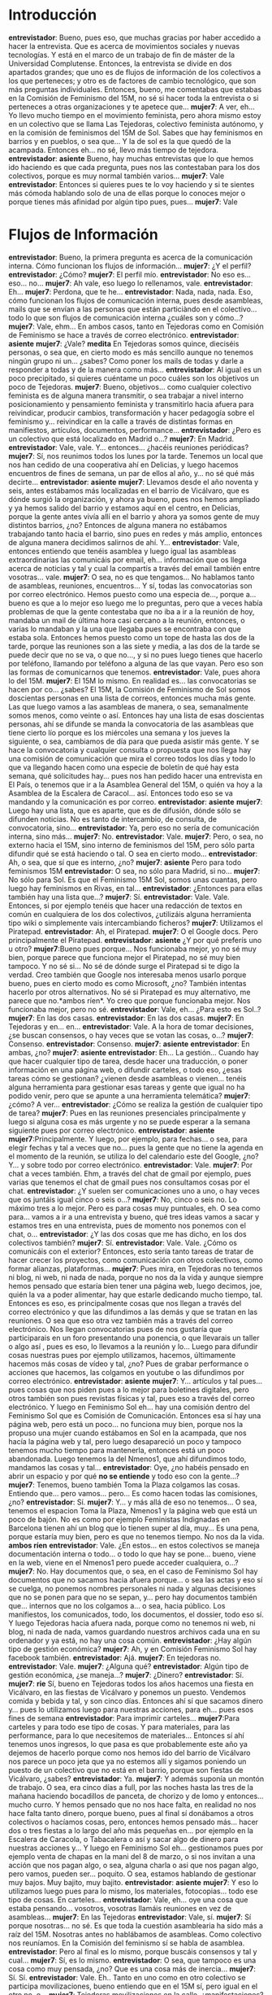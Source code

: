 #+OPTIONS *:t

* Introducción
*entrevistador*: Bueno, pues eso, que muchas gracias por haber accedido a hacer la entrevista. Que es acerca de movimientos sociales y nuevas tecnologías. Y está en el marco de un trabajo de fin de máster de la Universidad Complutense. Entonces, la entrevista se divide en dos apartados grandes; que uno es de flujos de información de los colectivos a los que perteneces; y otro es de factores de cambio tecnológico, que son más preguntas individuales. Entonces, bueno, me comentabas que estabas en la Comisión de Feminismo del 15M, no sé si hacer toda la entrevista o si perteneces a otras organizaciones y te apetece que...
*mujer7*: A ver, eh...  Yo llevo mucho tiempo en el movimiento feminista, pero ahora mismo estoy en un colectivo que se llama Las Tejedoras, colectivo feminista autónomo, y en la comisión de feminismos del 15M de Sol. Sabes que hay feminismos en barrios y en pueblos, o sea que... Y la de sol es la que quedó de la acampada. Entonces eh... no sé, llevo más tiempo de tejedora.
*entrevistador*: *asiente* Bueno, hay muchas entrevistas que lo que hemos ido haciendo es que cada pregunta, pues nos las contestaban para los dos colectivos, porque es muy normal también varios...
*mujer7*: Vale
*entrevistador*: Entonces si quieres pues te lo voy haciendo y si te sientes más cómoda hablando solo de una de ellas porque lo conoces mejor o porque tienes más afinidad por algún tipo pues, pues...
*mujer7*: Vale
* Flujos de Información
*entrevistador*: Bueno, la primera pregunta es acerca de la comunicación interna. Cómo funcionan los flujos de información... 
*mujer7*: ¿Y el perfil?
*entrevistador*: ¿Cómo?
*mujer7*: El perfil mío.
*entrevistador*: No eso es... eso... no...
*mujer7*: Ah vale, eso luego lo rellenamos, vale.
*entrevistador*: Eh...
*mujer7*: Perdona, que te he...
*entrevistador*: Nada, nada, nada. Eso, cómo funcionan los flujos de comunicación interna, pues desde asambleas, mails que se envían a las personas que están particiàndo en el colectivo... todo lo que son flujos de comunicación interna ¿cuáles son y cómo...?
*mujer7*: Vale, ehm... En ambos casos, tanto en Tejedoras como en Comisión de Feminismo se hace a través de correo electrónico.
*entrevistador*:  *asiente*
*mujer7*: ¿Vale? *medita* En Tejedoras somos quince, dieciséis personas, o sea que, en cierto modo es más sencillo aunque no tenemos ningún grupo ni un... ¿sabes? Como poner los mails de todas y darle a responder a todas y de la manera como más...
*entrevistador*: Al igual es un poco precipitado, si quieres cuéntame un poco cuáles son los objetivos un poco de Tejedoras.
*mujer7*: Bueno, objetivos... como cualquier colectivo feminista es de alguna manera transmitir, o sea trabajar a nivel interno posicionamiento y pensamiento feminista y transmitirlo hacia afuera para reivindicar, producir cambios, transformación y hacer pedagogía sobre el feminismo y... reivindicar en la calle a través de distintas formas en manifiestos, artículos, documentos, performance...
*entrevistador*: ¿Pero es un colectivo que está localizado en Madrid o...?
*mujer7*: En Madrid.
*entrevistador*: Vale, vale. Y... entonces... ¿hacéis reuniones periódicas?
*mujer7*: Sí, nos reunimos todos los lunes por la tarde. Tenemos un local que nos han cedido de una cooperativa ahí en Delicias, y luego hacemos encuentros de fines de semana, un par de ellos al año, y... no sé qué más decirte...
*entrevistador*: *asiente*
*mujer7*: Llevamos desde el año noventa y seis, antes estábamos más localizadas en el barrio de Vicálvaro, que es dónde surgió la organización, y ahora ya bueno, pues nos hemos ampliado y ya hemos salido del barrio y estamos aquí en el centro, en Delicias, porque la gente antes vivía allí en el barrio y ahora ya somos gente de muy distintos barrios, ¿no? Entonces de alguna manera no estábamos trabajando tanto hacia el barrio, sino pues en redes y más amplio, entonces de alguna manera decidimos salirnos de ahí. Y...
*entrevistador*: Vale, entonces entiendo que tenéis asamblea y luego igual las asambleas extraordinarias las comunicáis por email, eh... información que os llega acerca de noticias y tal y cual la compartís a través del email también entre vosotras... vale.
*mujer7*: O sea, no es que tengamos... No hablamos tanto de asambleas, reuniones, encuentros... Y sí, todas las convocatorias son por correo electrónico. Hemos puesto como una especia de..., porque a... bueno es que a lo mejor eso luego me lo preguntas, pero que a veces había problemas de que la gente contestaba que no iba a ir a la reunión de hoy, mandaba un mail de última hora casi cercano a la reunión, entonces, o varias lo mandaban y la una que llegaba pues se encontraba con que estaba sola. Entonces hemos puesto como un tope de hasta las dos de la tarde, porque las reuniones son a las siete y media, a las dos de la tarde se puede decir que no se va, o que no..., y si no pues luego tienes que hacerlo por teléfono, llamando por teléfono a alguna de las que vayan. Pero eso son las formas de comunicarnos que tenemos.
*entrevistador*:  Vale, pues ahora lo del 15M.
*mujer7*: El 15M lo mismo. En realidad es... las convocatorias se hacen por co... ¿sabes? El 15M, la Comisión de Feminismo de Sol somos doscientas personas en una lista de correos, entonces mucha más gente. Las que luego vamos a las asambleas de manera, o sea, semanalmente somos menos, como veinte o así. Entonces hay una lista de esas doscientas personas, ahí se difunde se manda la convocatoria de las asambleas que tiene cierto lío porque es los miércoles una semana y los jueves la siguiente, o sea, cambiamos de día para que pueda asistir más gente. Y se hace la convocatoria y cualquier consulta o propuesta que nos llega hay una comisión de comunicación que mira el correo todos los días y todo lo que va llegando hacen como una especie de boletín de qué hay esta semana, qué solicitudes hay... pues nos han pedido hacer una entrevista en El País, o tenemos que ir a la Asamblea General del 15M, o quién va hoy a la Asamblea de la Escalera de Caracol... así. Entonces todo eso se va mandando y la comunicación es por correo.
*entrevistador*:   *asiente*
*mujer7*: Luego hay una lista, que es aparte, que es de difusión, dónde sólo se difunden noticias. No es tanto de intercambio, de consulta, de convocatoria, sino...
*entrevistador*: Ya, pero eso no sería de comunicación interna, sino más...
*mujer7*: No.
*entrevistador*: Vale. 
*mujer7*: Pero, o sea, no externo hacia el 15M, sino interno de feminismos del 15M, pero sólo parta difundir qué se está haciendo o tal. O sea en cierto modo...
*entrevistador*: Ah, o sea, que sí que es interno, ¿no?
*mujer7*: *asiente* Pero para todo feminismos 15M
*entrevistador*: O sea, no sólo para Madrid, si no...
*mujer7*: No sólo para Sol. Es que el Feminismo 15M Sol, somos unas cuantas, pero luego hay feminismos en Rivas, en tal...
*entrevistador*:  ¿Entonces para ellas también hay una lista que...?
*mujer7*: Sí.
*entrevistador*: Vale. Vale. Entonces, si por ejemplo tenéis que hacer una redacción de textos en común en cualquiera de los dos colectivos, ¿utilizáis alguna herramienta tipo wiki o simplemente vais intercambiando ficheros?
*mujer7*: Utilizamos el Piratepad.
*entrevistador*: Ah, el Piratepad.
*mujer7*: O el Google docs. Pero principalmente el Piratepad.
*entrevistador*: *asiente* ¿Y por qué preferís uno u otro?
*mujer7*:Bueno pues porque... Nos funcionaba mejor, yo no sé muy bien, porque parece que funciona mejor el Piratepad, no sé muy bien tampoco. Y no sé si... No sé de dónde surge el Piratepad si te digo la verdad. Creo también que Google nos interesaba menos usarlo porque bueno, pues en cierto modo es como Microsoft, ¿no? También intentas hacerlo por otros alternativos. No sé si Piratepad es muy alternativo, me parece que no.*ambos ríen*. Yo creo que porque funcionaba mejor. Nos funcionaba mejor, pero no sé.
*entrevistador*:  Vale, eh... ¿Para esto es Sol..?
*mujer7*: En las dos casas.
*entrevistador*: En las dos casas.
*mujer7*:  En Tejedoras y en... en...
*entrevistador*: Vale. A la hora de tomar decisiones, ¿se buscan consensos, o hay veces que se votan las cosas, o...?
*mujer7*: Consenso.
*entrevistador*: Consenso. 
*mujer7*: *asiente*
*entrevistador*: En ambas, ¿no?
*mujer7*: *asiente*
*entrevistador*:  Eh... La gestión... Cuando hay que hacer cualquier tipo de tarea, desde hacer una traducción, o poner información en una página web, o difundir carteles, o todo eso, ¿esas tareas cómo se gestionan? ¿vienen desde asambleas o vienen... tenéis alguna herramienta para gestionar esas tareas y gente que igual no ha podido venir, pero que se apunte a una herramienta telemática?
*mujer7*: ¿cómo? A ver...
*entrevistador*: ¿Cómo se realiza la gestión de cualquier tipo de tarea?
*mujer7*: Pues en las reuniones presenciales principalmente y luego si alguna cosa es más urgente y no se puede esperar a la semana siguiente pues por correo electrónico.
*entrevistador*: *asiente*
*mujer7*:Principalmente. Y luego, por ejemplo, para fechas... o sea, para elegir fechas y tal a veces que no... pues la gente que no tiene la agenda en el momento de la reunión, se utiliza lo del calendario este del Google, ¿no? Y... y sobre todo por correo electrónico.
*entrevistador*:  Vale.
*mujer7*: Por chat a veces también. Ehm, a través del chat de gmail por ejemplo, pues varias que tenemos el chat de gmail pues nos consultamos cosas por el chat.
*entrevistador*: ¿Y suelen ser comunicaciones uno a uno, o hay veces que os juntáis igual cinco o seis o...?
*mujer7*: No, cinco o seis no. Lo máximo tres a lo mejor. Pero es para cosas muy puntuales, eh. O sea como para... vamos a ir a una entrevista y bueno, qué tres ideas vamos a sacar y estamos tres en una entrevista, pues de momento nos ponemos con el chat, o...
*entrevistador*: ¿Y las dos cosas que me has dicho, en los dos colectivos también?
*mujer7*: Sí. 
*entrevistador*: Vale. Vale. ¿Cómo os comunicáis con el exterior? Entonces, esto sería tanto tareas de tratar de hacer crecer los proyectos, como comunicación con otros colectivos, como formar alianzas, plataformas...
*mujer7*: Pues mira, en Tejedoras no tenemos ni blog, ni web, ni nada de nada, porque no nos da la vida y aunque siempre hemos pensado que estaría bien tener una página web, luego decimos, joe, quién la va a poder alimentar, hay que estarle dedicando mucho tiempo, tal. Entonces es eso, es principalmente cosas que nos llegan a través del correo electrónico y que las difundimos a las demás y que se tratan en las reuniones. O sea que eso otra vez también más a través del correo electrónico. Nos llegan convocatorias pues de nos gustaría que participarais en un foro presentando una ponencia, o que llevarais un taller o algo así , pues es eso, lo llevamos a la reunión y lo... Luego para difundir cosas nuestras pues por ejemplo utilizamos, hacemos, últimamente hacemos más cosas de vídeo y tal, ¿no? Pues de grabar performance o acciones que hacemos, las colgamos en youtube o las difundimos por correo electrónico.
*entrevistador*: *asiente*
*mujer7*: Y... artículos y tal pues... pues cosas que nos piden pues a lo mejor para boletines digitales, pero otros también son pues revistas físicas y tal, pues eso a través del correo electrónico. Y luego en Feminismo Sol eh... hay una comisión dentro del Feminismo Sol que es Comisión de Comunicación. Entonces esa sí hay una página web, pero está un poco... no funciona muy bien, porque nos la propuso una mujer cuando estábamos en Sol en la acampada, que nos hacía la página web y tal, pero luego desapareció un poco y tampoco tenemos mucho tiempo para mantenerla, entonces está un poco abandonada. Luego tenemos la del Nmenos1, que ahí difundimos todo, mandamos las cosas y tal...
*entrevistador*: Oye, ¿no habéis pensado en abrir un espacio y por qué *no se entiende* y todo eso con la gente...?
*mujer7*: Tenemos, bueno también Toma la Plaza colgamos las cosas. Entiendo que... pero vamos... pero... Es como hacen todas las comisiones, ¿no?
*entrevistador*: Sí.
*mujer7*: Y...  y más allá de eso no tenemos... O sea, tenemos el espacion Toma la Plaza, Nmenos1 y la página web que está un poco de bajón. No es como por ejemplo Feministas Indignadas en Barcelona tienen ahí un blog que lo tienen super al día, muy... Es una pena, porque estaría muy bien, pero es que no tenemos tiempo. No nos da la vida.
*ambos ríen*
*entrevistador*:  Vale. ¿En estos... en estos colectivos se maneja documentación interna o todo... o todo lo que hay se pone... bueno, viene en la web, viene en el Nmenos1 pero puede acceder cualquiera, o...?
*mujer7*: No. Hay documentos que, o sea, en el caso de Feminismo Sol hay documentos que no sacamos hacia afuera porque... o sea las actas y eso sí se cuelga, no ponemos nombres personales ni nada y algunas decisiones que no se ponen para que no se sepan, y... pero hay documentos también que... internos que no los colgamos a... o sea, hacia público. Los manifiestos, los comunicados, todo, los documentos, el dossier, todo eso sí. Y luego Tejedoras hacia afuera nada, porque como no tenemos ni web, ni blog, ni nada de nada, vamos guardando nuestros archivos cada una en su ordenador y ya está, no hay una cosa común.
*entrevistador*: ¿Hay algún tipo de gestión económica?
*mujer7*: Ah, y en Comisión Feminismo Sol hay facebook también.
*entrevistador*: Ajá.
*mujer7*: En tejedoras no.
*entrevistador*: Vale.
*mujer7*: ¿Alguna qué?
*entrevistador*:  Algún tipo de gestión económica, ¿se maneja...?
*mujer7*: ¿Dinero?
*entrevistador*: Sí.
*mujer7*: *rie* Sí, bueno en Tejedoras todos los años hacemos una fiesta en Vicálvaro, en las fiestas de Vicálvaro y ponemos un puesto. Vendemos comida y bebida y tal, y son cinco días. Entonces ahí sí que sacamos dinero y... pues lo utilizamos luego para nuestras acciones, para eh... pues esos fines de semana
*entrevistador*:  Para imprimir carteles...
*mujer7*:Para carteles y para todo ese tipo de cosas. Y para materiales, para las performance, para lo que necesitemos de materiales... Entonces sí ahí tenemos unos ingresos, lo que pasa es que probablemente este año ya dejemos de hacerlo porque como nos hemos ido del barrio de Vicálvaro nos parece un poco jeta que ya no estemos allí y sigamos poniendo un puesto de un colectivo que no está en el barrio, porque son fiestas de Vicálvaro, ¿sabes? 
*entrevistador*: Ya.
*mujer7*: Y además suponía un montón de trabajo. O sea, era cinco días a full, por las noches hasta las tres de la mañana haciendo bocadillos de panceta, de chorizo y de lomo y entonces... mucho curro. Y hemos pensado que no nos hace falta, en realidad no nos hace falta tanto dinero, porque bueno, pues al final sí donábamos a otros colectivos o hacíamos cosas, pero, entonces hemos pensado más... hacer dos o tres fiestas a lo largo del año más pequeñas en... por ejemplo en la Escalera de Caracola, o Tabacalera o así y sacar algo de dinero para nuestras acciones y... Y luego en Feminismo Sol eh... gestionamos pues por ejemplo venta de chapas en la mani del 8 de marzo, o si nos invitan a una acción que nos pagan algo, o sea, alguna charla o asi que nos pagan algo, pero vamos, pueden ser... poquito. O sea, estamos hablando de gestionar muy bajos. Muy bajito, muy bajito.
*entrevistador*: *asiente*
*mujer7*:  Y eso lo utilizamos luego pues para lo mismo, los materiales, fotocopias... todo ese tipo de cosas. En carteles...
*entrevistador*: Vale, eh... oye una cosa que estaba pensando... vosotros, vosotras llamáis reuniones en vez de asambleas...
*mujer7*: En las Tejedoras 
*entrevistador*: Vale, sí.
*mujer7*: Sí porque nosotras... no sé. Es que toda la cuestión asamblearia ha sido más a raíz del 15M. Nosotras antes no hablábamos de asambleas. Como colectivo nos reuníamos. En la Comisión del feminismo sí se habla de asamblea.
*entrevistador*: Pero al final es lo mismo, porque buscáis consensos y tal y cual...
*mujer7*: Sí, es lo mismo.
*entrevistador*: O sea, que tampoco es una cosa como muy pensada, ¿no? Que es una cosa más de inercia...
*mujer7*: Sí. Sí.
*entrevistador*:  Vale. Eh.. Tanto en uno como en otro colectivo se participa movilizaciones, bueno entiendo que en el 15M sí, pero igual en el otro no, o...
*mujer7*: Tejedoras movilizaciones en la calle, ¿manifestaciones?
*entrevistador*: Sí.
*mujer7*: Sí. Sí, sí.
*entrevistador*:  O sea, con el nombre Tejedoras...
*mujer7*: Sí, sí, sí.
*entrevistador*: Y dentro de plataformas y todo esto, ¿no?
*mujer7*: Exacto.
*entrevistador*: Vale.
*mujer7*: Lo que pasa es que bueno, ahora por ejemplo dentro del 15M muchas participamos pero no como Tejedoras, porque sabes que 15M no es un espacio para colectivos.
*entrevistador*: Claro.
*mujer7*: Es un espacio libre de... alguna manera, de grupos. Y entonces vamos, pero no reivindicamos como Tejedoras. Luego sí, por ejemplo vamos a la mani del 8 de marzo y somos Tejedoras, o depende, hay veces que decidimos queremos ir a esta manifestación como Tejedoras, pues vamos como tal. Ahora mismo con el 15M es que han cambiado un poco las cosas, pero antes siempre íbamos como Tejedoras. 
*entrevistador*: Vale. Y cuando viene una nueva colaboradora ¿Cómo es la cuestión? ¿hay alguien que la coge y la explica cómo funciona el grupo y tal?
*mujer7*: Bueno, colaboradora... Una nueva participante, sí. Ehm... En Tejedoras no es tan, así tan protocolario...
*entrevistador*:  Igual como es más pequeño, ¿no?
*mujer7*: Sí. Es que en realidad, pues si alguien se incorpora es porque alguna de nosotras ya la conocemos y le hemos explicado qué es Tejedoras. Pero sí suele, o sea, pues si entra una compañera nueva pues en esa reunión ella pues se presenta, nos dice quién es, no sé qué, no sé cuánto... y nosotras le contamos un poco, pues mira las Tejedoras somos esto, que ya te lo habrá contado quien te ha traído, pero vamos, hacemos este tipo de cosas, o sea, un poco ahí como que nos presentamos mutuamente tanto nosotros el colectivo y como ella. Pero no es muy protocolario.
*entrevistador*: Es que lo estoy pensando, cómo te hago las preguntas. ¿Sois todas chicas tanto en Tejedoras como en el 15M?
*mujer7*: En Tejedoras sí.
*entrevistador*: En Tejedoras sí, ¿no?
*mujer7*:En.. en el 15M hay un par de chicos que vienen de Indignados *no se entiende*. Pero la mayor parte somos mujeres.
*entrevistador*: O sea, como un noventa por ciento mujeres...
*mujer7*: O personas trans, o...
*entrevistador*: Ajá.
*mujer7*: Y en el 15M no hay un protocolo de presentación, la verdad. O sea, es eso, es un poco que si llega gente nueva, pues más... ahí a lo mejor tendríamos que tener un poco más establecido, pero es más que nada que te cuentan, quien te lleva te cuenta un poco qué se está haciendo, cómo va la cosa y tú te vas enterando más o menos como puedes, o después de las asambleas pues nos quedamos a tomar cañas, pues ahí un poco se explica. Pero no está tan establecido. Es que va y viene mucha gente.
*entrevistador*: Claro. Vale, a ver, cuando hacéis una reunión Tejedoras, ¿Hay gente que asume el rol de tomar actas, por ejemplo, o de dar turnos de palabra y esas cosas?
*mujer7*: Sí. Se toma acta en un cuaderno que tenemos allí en el local. Eh... Si son reuniones así como que se han tomado decisiones y que han faltado varias personas y que creemos que son importantes pues también se pasa por correo electrónico y se envía, o sea, se pica y se envía por correo electrónico. Y luego el turno de palabra pues depende, si somos pocas y estamos charlando tranquilamente y no hay tal, pues no hace falta. Pero si a lo mejor es un día en que estamos todas y es un tema muy candente y vemos que nos estamos pisando un poco las palabras, pues ahí sí, oye voy a tomar turno de palabra. Pero no suele ser muy necesario, no es tanta gente y somos muy respetuosas, la verdad. En el 15M una toma acta y se ocupa de picarla y pasarla por el correo electrónico y sí hay turno de palabra también. Y luego hay otra que se ocupa de hacer el orden del día y de dinamizarlo.
*entrevistador*:  Y luego las actas se aprueban al... al día, a la siguiente reunión...
*mujer7*: No. No, se hace el acta, se envía.
*entrevistador*: Igual, o igual... y si alguien ve algo que no está bien igual lo dice por la lista de correo...
*mujer7*: Sí, por la lista de correo. Oye esto... Sí, pues igual la que ha hecho el acta pues dice oye os mando el borrador si alguien tiene algo que comentar que lo diga y si no la subo ya... o lo que sea.
*entrevistador*: *asiente* Eh... a ver, actividades para dar visibilidad a los colectivos, pues...
*mujer7*: Todo el tiempo.
*entrevistador*: Ya, ya, pero ¿qué tipo de actividades? 
*mujer7*: ¿Qué tipo de actividades? Pues eh... Pues podemos hacer performance, eh, acciones en la calle de todo tipo. O sea, no tanto para dar a conocer el colectivo sino para dar a conocer lo que nostras reivindicamos. Sí, sobre todo eso. Artículos, documentos, manifiestos... que se leen, o se cuelgan o se mandan. Y performance, acciones de calle...
*entrevistador*: *asiente* O sea que...
*mujer7*: Talleres
*entrevistador*: Yo entiendo que una performance igual puede ser una obra de teatro en la calle o una cosa así.
*mujer7*: O pintadas por la calle, o... También talleres pedagógicos de formación o de generación de debate. Eh... participación en jornadas o en foros o en seminarios, Tejedoras sobre todo.
*entrevistador*: Vale. Y... claro, entonces sí que participáis en iniciativas de todo tipo de colectivos, ¿no? Que os invitan y todo esto, ¿no? Como Tejedoras. 
*mujer7*: Sí, sí. Bueno, de todo tipo no.
*entrevistador*: Bueno, que entren de acuerdo con vuestras...
*mujer7*: Sí, con nuestras...
*entrevistador*: Vuestras ideas, ¿no? Vale. Cuando... compartís de alguna manera documentos o materiales que generéis ¿utilizáis algún tipo de licencia creative commons o alguna cosa así?
*mujer7*: *no se escucha nada, parece que dice que no*
*entrevistador*: Vale. Y... Bueno, si esto más o menos lo tengo claro. Eh... ¿Realizáis planificación de... de objetivos dentro de los colectivos a corto, medio o largo plazo, o es algo que va surgiendo a nivel de las necesidades y apetencias de las personas que participan?
*mujer7*: A ver, en Tejedoras lo que solemos hacer es después del verano, tenemos una primera reunión de qué nos apetece hacer este año. Entonces nos ponemos cierta, o sea, debatimos un poco qué tema nos apetece trabajar, si queremos trabajar un solo tema y cómo lo vamos a desarrollar, si primero lo trabajamos a nivel interno, luego hacemos, pues queremos hacer alguna acción hacia la calle o sacar un documento, un artículo o publicarlo el algún sitio o que acabe en una performance, o algo así. Luego si queremos seguir participando en los espacios en los que estábamos participando, si queremos seguir funcionando de la misma manera, si vemos que necesitamos más espacio hacia dentro, más formación hacia dentro, si queremos dar más charlas hacia afuera o más formación hacia afuera. O sea, es un poco... se decide lo que se va a hacer el año.
*entrevistador*: *asiente*
*mujer7*: Pero tampoco es que lo pongamos como muy así en plan organizado de objetivos, metas, no sé qué no sé cuánto. Lo que sí cada vez estamos aprendiendo más es que si nos llegan cosas de fuera que no nos, de alguna manera, que no nos entorpezca en lo que hemos decidido que íbamos a hacer a lo largo de año.
*entrevistador*: Claro.
*mujer7*: O sea, valoramos mucho si nos da tiempo a hacer cosas que nos demandan eh... en función de que continuamos con nuestra agenda, como quien dice ¿no? Y... en Feminismo Sol las cosas van un poco de otra manera, porque ahí como que se dan demandas más a menudo ¿no?, eh... de queremos que nos contéis qué es lo que hacéis o entrevistas, o que vengáis a otra comisión a contarnos que... o a darnos un taller sobre nuevos feminismos o micromachismos o... o un montón de temas. Y luego pues por ejemplo la agenda que va de lo que va sucediendo nos marca mucho. Pues de repente se producen recortes en los centros de atención a mujeres víctimas de violencia, entonces tenemos que dar alguna respuesta, entonces paramos rápidamente lo que estábamos haciendo y venga, un comunicado, salir a la calle a reivindicar tal. O... la reforma de la ley del aborto, pues hay que parar y dar respuesta. Pero también ahora por ejemplo estamos haciendo un... pensarnos, que es a nivel interno, de cómo queremos seguir trabajando, de qué nos apetece trabajar, cómo nos apetece trabajar, desde qué lugar, hacia dónde, tal... Y ahí estamos intentado ser un poco más organizados porque veíamos que era como un devenir todo el rato atendiendo a lo que nos marcan desde fuera. Y nosotros que también pues eh... pues por ejemplo hemos tomado la decisión de formarnos en temas legales con toda la cuestión de que si ahora estamos en la calle y nos movilizamos en la calle qué nos puede pasar. O hemos hecho un taller de portavocía pata hablar con los medios, o para hablar con... en espacios o lo que sea, pues que no fuéramos siempre las mismas las que vamos a hablar sino que todas vayan un poco cada vez sintiéndose más seguras y puedan ir a hacerlo. O sea, también cosas hacia dentro que vemos que nos hacen falta y que no siempre fuera lo que nos demandan desde fuera.
*entrevistador*:  *asiente*
*mujer7*: Y luego por ejemplo participamos en unos encuentros de feminismos 15M de todo Madrid, que es cuando nos juntamos todos los barrios, los pueblos y todo. Eso se hace cada dos meses y medio, se organiza como una pequeña comisión que está conformada por gente de distintos feminismos de distintos barrios, se suele hacer en una casa ocupada, suele ser un día entero, un domingo y ahí pues de manera asamblearia elegimos un tema que vamos a tratar, luego hay una parte que ahí se hace trabajo en grupos y debate y luego hay una parte que es como de contarnos que estamos haciendo en cada espacio, si nos podemos ayudar unas a otras, apoyar, se hacen alianzas y tal. Y... eso sí, eso sí está muy organizado, muy establecido... tomamos ya una decisión cuando se pusieron en marcha y estamos yendo como al mismo... o sea, como la misma estructura ¿no? de los encuentros.
* Factores de Cambio Tecnológico
*entrevistador*: Vale, pues... Ahora ya son cuatro preguntas muy cortas. Eh... factores del cambio tecnológicos, bueno hay una que igual es un poco más larga. Herramientas tecnológicas que recuerdes haber usado en el último mes.
*mujer7*: Herramientas tecnológicas... El correo electrónico, eh.... El Facebook... no sé, el móvil ¿también?
*entrevistador*: *asiente* 
*mujer7*: El móvil, eh... Nmenos1
*entrevistador*: *asiente*
*mujer7*: Eh.... El Piratepad. Es que no sé si son *ríen ambos*, por eso te miro.
*entrevistador*: Sí. No, no, si no me tienes que mirar, o sea, todas las respuestas son válidas. Es para ver lo que la gente contesta también a la pregunta, lo que la gente también considera herramienta tecnológica.
*mujer7*: Internet, claro. Eh... Yo creo que... ya está.
*entrevistador*: *asiente* Vale.
*mujer7*: El portátil. *ambos ríen*
*entrevistador*: ¿Cuáles son las herramientas que has dejado de usar si miras cinco años atrás? Herramientas tecnológicas.
*mujer7*: Que he dejado de usar...
*entrevistador*: *asiente*
*mujer7*: Ninguna.
*entrevistador*: Ninguna. 
*mujer7*: De las que te he nombrado ninguna.
*entrevistador*: No, y de las que no hayas nombrado, pero que digas no la estoy usando en el último mes, pero es que hace cinco años sí las usaba.
*mujer7*: Hace cinco años... yo creo que usaba, o sea, no lo mismo que ahora pero... lo que uso lo usaba hace cinco años... no recuerdo haber dejado de usar nada.
*entrevistador*: Vale. ¿Qué herramientas has incorporado si miras cinco años atrás?
*mujer7*: El Facebook maldito *ríen*, eh... si a lo mejor estos procesadores de documentos colectivos, que no los conocía... Ah, el Dropbox también lo he utilizado, eh... y ya está.
*entrevistador*: Vale.
*mujer7*: El Nmenos1 tampoco lo usaba.
*entrevistador*: ¿Qué herramienta has incorporado debido a tu activismo político?
*mujer7*: Nmenos1, Piratepad... Pero es que eso también, o sea, el Piratepad también por curro, o sea que...
*entrevistador*:  ¿Ah, sí?
*mujer7*: Sí.
*entrevistador*:  Puede que no sea ninguna, hay gente que dice que ninguna, o sea que todas las respuestas son válidas.
*mujer7*: Ya está, yo creo que ya.
*entrevistador*: Vale. Y... otra pregunta, ¿dirías que... pues eso, tus reflexiones acerca del feminismo y todo eso influyen a la hora de elegir unas tecnologías u otras o piensas que la tecnología no tiene nada que ver con las cuestiones del género que...?
*mujer7*: Sí tiene que ver. Claramente. O sea, yo creo que también el hecho de que... o sea me da la sensación de que las mujeres también por el hecho de ser mujeres nos hemos acercado menos a las tecnologías porque parecía que era una cuestión como más de... de los hombres, ¿no? Como una cuestión más vinculada a saberes o conocimientos masculinos y que nosotras es como ay es que yo eso no lo entiendo, o que tal y teníamos cierta inseguridad. Eh... creo que ahora eso también se está rompiendo, porque cada vez más las mujeres se están incorporando, pero de manera más lenta, creo que de manera más lenta, claramente. Las mujeres, entonces sí que por supuesto está cruzado por una cuestión de género, eh... nosotras como que a lo mejor pensamos que no tenemos una mente tan matemática, o que no lo entiendo, o que no lo vemos, que no entendemos la complejidad del asunto o que... y que a lo mejor también eh... yo creo que tiene que ver con el hecho de qué tiempo tienes para dedicarte a estas cosas, pues hay un montón de mujeres que se ocupan de trabajo de cuidado, de tareas de cuidados y no pueden estar tanto tiempo delante de un ordenador porque tienen que hacer la comida, ir a la compra y ocuparse de los niños o del abuelo que está enfermo.
*entrevistador*: *asiente*
*mujer7*: Y en cambio los hombre, a lo mejor, pues como no se ocupan tanto d esas tareas pues dedican más tiempo a navegar por Internet o a conocer esa nueva herramienta que tal, ¿no? Entonces eso también es una cuestión que está ahí... desde la perspectiva de género.
*entrevistador*: Entonces, la actitud desde una perspectiva feminista
hacia las nuevas tecnologías ¿cuál es la que debería ser? ¿Tratar de
acercase entonces un poco?
*mujer7*: O sea, yo creo que es una herramienta, a mi me parece que
las nuevas tecnologías son una herramienta y como herramienta nos
tienen que servir para hacernos más fácil la vida. Más fácil quiero
decir, pues... de que a lo mejor de ahorrar tiempo, de tal... eh... si
en vez de eso, al final lo que sucede es que te atrapan, te sientes
como de alguna que entras en una dinámica de dependencia de las nuevas
tecnologías y de tal. A mí me parece que ese no sería el objetivo, o
sea, yo creo que tienen que facilitarnos en darnos más tiempo libre,
en que las cosas las podamos hacer antes para terminar y tener ocio,
cuidado, poder leer un libro, lo que sea. Ahora, yo por ejemplo pues
me da mucha rabia cuando de repente me doy cuenta de que estoy delante
del correo electrónico y me tiro dos horas contestando mails, que
dices ¿pero por qué hemos hecho esto?
*entrevistador*: *ríe*
*mujer7*: O sea, hemos entrado en una dinámica que es una puta locura. O sea, además de mi trabajo me tiro una hora más sólo contestando mails, que claro, es muy cómodo, pero también hemos entrado en unas dependencias...
*entrevistador*: Se pierde como contacto cara a cara, ¿no? Porque ya lo hablas por mail y entonces luego no quedas para hablarlo, ¿no?

*mujer7*: Claro, por ejemplo. O el tema del chat, es una cosa muy
compleja, ¿no? Como... al final resuelves lo que antes se resolvía
pues viéndote tomándote una caña, un café o lo que fuera y además era
una manera como con más tiempo, no es todo inmediato ahí "oye
tatatatata". Luego está la cuestión de la ruptura de las tareas, ¿no?
Tú te pones a hacer un documento, a escribir algo y tienen al mismo
tiempo el móvil, el correo electrónico, el chat y tal y te está
contantemente como interrumpiendo, ¿no? Entonces eso también es como
trabajamos ahora, que es mucho más agotador ¿no? Te cambia la manera y
además pierdes la concentración más a menudo ¿no? No te pones a una
sola tarea sino que estás en mil y eso genera mucho estrés, que
también pues... creo que no es positivo. Luego, como te va atrapando,
parece como que la historia de... yo me acuerdo de cuando no tenía
móvil, era como "joer Rocío, que no podemos contactar contigo, te
tienes que hacer con un móvil, no se qué", o sea, de alguna manera te
sientes presionada.

*entrevistador*:  Sí, que la sociedad te obliga.

*mujer7*: Sí. O tú también llega un momento que dices "jo, ¿cómo no
voy a tener móvil?, tal", entonces dices "a ver me voy a comprar un
móvil pero yo no lo voy a usar, no lo voy a tener todo el día
encendido..." y de repente ya el móvil es una parte de tu vida, como
tu brazo, vamos.

*entrevistador*: *ríe*
*mujer7*: Y yo por ejemplo me he estado resistiendo al Facebook
mogollón de tiempo. Yo el Facebook me lo he abierto hace meses. Y de
repente ya estoy empezando a ver que me está atando el Facebook y que
paso más tiempo del que me gustaría. Entonces es como joder, y la
gente me dice "¿Y no tienes whatsapp, y el twitter y tal?"... Y es
como "no me habléis, no quiero saber más" O sea, ya demasiado tiempo
con las tecnologías ahí, ¿no? Entonces yo creo que joer, de una mirada
feminista que lo que justamente se está reivindicando poner la vida en
el centro de... no de... o sea, la sostenibilidad de la vida en el
centro, no tanto el mercado, lo que fuera pues claro, todo esto es una
forma de mantenernos ocupados con otras historias y que no nos estemos
dedicando a las necesidades reales de la vida ¿no? De que... de tener
tiempo para hablar con alguien, de dedicarle tiempo para el cuidado,
para el intercambio, para el conocimiento, para... pues... pues eso,
para cocinar de una manera más tranquila, más relajada, para tener
tiempo para charlar con alguien, para tener tiempo para acompañar a
una amiga al médico, para... ¿sabes? Ese tipo de cosas. Que al final
mucho tiempo lo estamos dedicando a eso ¿no? Que ya... nos
atrapan. Las nuevas tecnologías nos han atrapado, nos han atado ahí
como a muchas cosas, ¿no? Y dependemos, se han generado muchas
dependencias muy tontas, ¿no? como... si no miro un día el correo
parece que va a pasar algo, que te vas a salir de lo que sucede, ¿no?
Que no vas a estar al tanto de la vida.

*entrevistador*:  Igual alguien se enfada por...

*mujer7*: Claro, y la vida sigue y luego te das cuenta que a lo mejor
te vas de viaje una semana y no puedes mirar el correo porque estás
liada esa semana fuera y cuando vuelves, pues mira no pasa nada, tengo
ocho mil quinientos correos pero no se ha hundido el mundo porque no
he contestado, ¿sabes? O eso... joer yo cuando veo toda la cuestión  de
estar hablando con alguien tomándote un café o una caña y que esté
todo el rato atendiendo el móvil, mirando el *no se entiende* ... me
parece una putada, o sea, es que es la inmediatez, es el sistema, es
cómo el sistema nos ha metido en la inmediatez absoluta de estar cada
segundo recibiendo una información, o sea, es loco ¿para qué quiero yo
tanta información al minuto? No me interesa para nada. Y yo veo a
chicas que están en la comisión y estamos en una manifestación y están
contándolo por Twitter, en vez de estar ahí disfrutando de la acción
que estamos haciendo, hablando con otras, no, es que están como
pumpumpumpum. No le acabo yo de encontrar el punto.

*entrevistador*: *ríe*

*mujer7*: Que luego vas cayendo en esas cosas, es una pena. Caes y te
generas necesidades, por lo menos ser consciente y decir "ostia, esto
me está atrapando, voy a dejarlo". Luego hay cuestiones, por ejemplo
el Piratepad me parece muy útil, pero bueno ¿podemos vivir sin ello?
Pues sí, perfectamente. Ya teníamos lo del control de cambios, nos
pasábamos documentos con tu control de cambios y... lo haces así, ¿no?

*entrevistador*:  *asiente*

*mujer7*: No sé, como que hay que ir valorando... y un poco viendo qué
te oferecen, qué te dan y qué te quitan, sobre todo. Soy muy crítica
con lo que nos quitan... y eso.

*entrevistador*:  Pues nada, muchas gracias, ha terminado la entrevista. *ríen*
